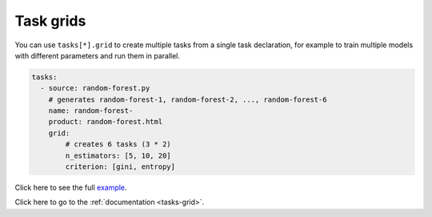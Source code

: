 Task grids
==========

You can use ``tasks[*].grid`` to create multiple tasks from a single task declaration, for example to train multiple models with different parameters and run them in parallel.

.. code-block:: yaml
    :class: text-editor

    tasks:
      - source: random-forest.py
        # generates random-forest-1, random-forest-2, ..., random-forest-6
        name: random-forest-
        product: random-forest.html
        grid:
            # creates 6 tasks (3 * 2)
            n_estimators: [5, 10, 20]
            criterion: [gini, entropy]


Click here to see the full `example <https://github.com/ploomber/projects/tree/master/cookbook/grid>`_.

Click here to go to the :ref:`documentation <tasks-grid>`.
